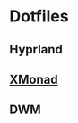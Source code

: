 * Dotfiles
** Hyprland

** [[file:.config/xmonad/README.org][XMonad]] 

[[file:.img/x1.png]]
[[file:.img/x2.png]]
[[file:.img/x3.png]]

** DWM 

[[file:.img/dwm.png]]
